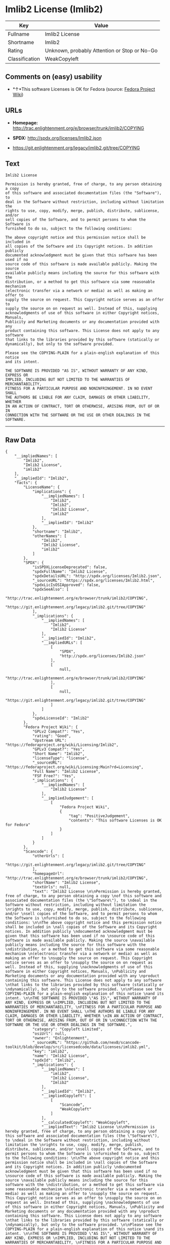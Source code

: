 * Imlib2 License (Imlib2)

| Key              | Value                                          |
|------------------+------------------------------------------------|
| Fullname         | Imlib2 License                                 |
| Shortname        | Imlib2                                         |
| Rating           | Unknown, probably Attention or Stop or No-Go   |
| Classification   | WeakCopyleft                                   |

** Comments on (easy) usability

- *↑*This software Licenses is OK for Fedora (source:
  [[https://fedoraproject.org/wiki/Licensing:Main?rd=Licensing][Fedora
  Project Wiki]])

** URLs

- *Homepage:*
  http://trac.enlightenment.org/e/browser/trunk/imlib2/COPYING

- *SPDX:* http://spdx.org/licenses/Imlib2.json

- https://git.enlightenment.org/legacy/imlib2.git/tree/COPYING

** Text

#+BEGIN_EXAMPLE
    Imlib2 License 

    Permission is hereby granted, free of charge, to any person obtaining a copy 
    of this software and associated documentation files (the "Software"), to 
    deal in the Software without restriction, including without limitation the 
    rights to use, copy, modify, merge, publish, distribute, sublicense, and/or 
    sell copies of the Software, and to permit persons to whom the Software is 
    furnished to do so, subject to the following conditions: 

    The above copyright notice and this permission notice shall be included in 
    all copies of the Software and its Copyright notices. In addition publicly 
    documented acknowledgment must be given that this software has been used if no 
    source code of this software is made available publicly. Making the source 
    available publicly means including the source for this software with the 
    distribution, or a method to get this software via some reasonable mechanism 
    (electronic transfer via a network or media) as well as making an offer to 
    supply the source on request. This Copyright notice serves as an offer to 
    supply the source on on request as well. Instead of this, supplying 
    acknowledgments of use of this software in either Copyright notices, Manuals, 
    Publicity and Marketing documents or any documentation provided with any 
    product containing this software. This License does not apply to any software 
    that links to the libraries provided by this software (statically or 
    dynamically), but only to the software provided. 

    Please see the COPYING-PLAIN for a plain-english explanation of this notice 
    and its intent. 

    THE SOFTWARE IS PROVIDED "AS IS", WITHOUT WARRANTY OF ANY KIND, EXPRESS OR 
    IMPLIED, INCLUDING BUT NOT LIMITED TO THE WARRANTIES OF MERCHANTABILITY, 
    FITNESS FOR A PARTICULAR PURPOSE AND NONINFRINGEMENT. IN NO EVENT SHALL 
    THE AUTHORS BE LIABLE FOR ANY CLAIM, DAMAGES OR OTHER LIABILITY, WHETHER 
    IN AN ACTION OF CONTRACT, TORT OR OTHERWISE, ARISING FROM, OUT OF OR IN 
    CONNECTION WITH THE SOFTWARE OR THE USE OR OTHER DEALINGS IN THE SOFTWARE.
#+END_EXAMPLE

--------------

** Raw Data

#+BEGIN_EXAMPLE
    {
        "__impliedNames": [
            "Imlib2",
            "Imlib2 License",
            "imlib2"
        ],
        "__impliedId": "Imlib2",
        "facts": {
            "LicenseName": {
                "implications": {
                    "__impliedNames": [
                        "Imlib2",
                        "Imlib2",
                        "Imlib2 License",
                        "imlib2"
                    ],
                    "__impliedId": "Imlib2"
                },
                "shortname": "Imlib2",
                "otherNames": [
                    "Imlib2",
                    "Imlib2 License",
                    "imlib2"
                ]
            },
            "SPDX": {
                "isSPDXLicenseDeprecated": false,
                "spdxFullName": "Imlib2 License",
                "spdxDetailsURL": "http://spdx.org/licenses/Imlib2.json",
                "_sourceURL": "https://spdx.org/licenses/Imlib2.html",
                "spdxLicIsOSIApproved": false,
                "spdxSeeAlso": [
                    "http://trac.enlightenment.org/e/browser/trunk/imlib2/COPYING",
                    "https://git.enlightenment.org/legacy/imlib2.git/tree/COPYING"
                ],
                "_implications": {
                    "__impliedNames": [
                        "Imlib2",
                        "Imlib2 License"
                    ],
                    "__impliedId": "Imlib2",
                    "__impliedURLs": [
                        [
                            "SPDX",
                            "http://spdx.org/licenses/Imlib2.json"
                        ],
                        [
                            null,
                            "http://trac.enlightenment.org/e/browser/trunk/imlib2/COPYING"
                        ],
                        [
                            null,
                            "https://git.enlightenment.org/legacy/imlib2.git/tree/COPYING"
                        ]
                    ]
                },
                "spdxLicenseId": "Imlib2"
            },
            "Fedora Project Wiki": {
                "GPLv2 Compat?": "Yes",
                "rating": "Good",
                "Upstream URL": "https://fedoraproject.org/wiki/Licensing/Imlib2",
                "GPLv3 Compat?": "Yes",
                "Short Name": "Imlib2",
                "licenseType": "license",
                "_sourceURL": "https://fedoraproject.org/wiki/Licensing:Main?rd=Licensing",
                "Full Name": "Imlib2 License",
                "FSF Free?": "Yes",
                "_implications": {
                    "__impliedNames": [
                        "Imlib2 License"
                    ],
                    "__impliedJudgement": [
                        [
                            "Fedora Project Wiki",
                            {
                                "tag": "PositiveJudgement",
                                "contents": "This software Licenses is OK for Fedora"
                            }
                        ]
                    ]
                }
            },
            "Scancode": {
                "otherUrls": [
                    "https://git.enlightenment.org/legacy/imlib2.git/tree/COPYING"
                ],
                "homepageUrl": "http://trac.enlightenment.org/e/browser/trunk/imlib2/COPYING",
                "shortName": "Imlib2 License",
                "textUrls": null,
                "text": "Imlib2 License \n\nPermission is hereby granted, free of charge, to any person obtaining a copy \nof this software and associated documentation files (the \"Software\"), to \ndeal in the Software without restriction, including without limitation the \nrights to use, copy, modify, merge, publish, distribute, sublicense, and/or \nsell copies of the Software, and to permit persons to whom the Software is \nfurnished to do so, subject to the following conditions: \n\nThe above copyright notice and this permission notice shall be included in \nall copies of the Software and its Copyright notices. In addition publicly \ndocumented acknowledgment must be given that this software has been used if no \nsource code of this software is made available publicly. Making the source \navailable publicly means including the source for this software with the \ndistribution, or a method to get this software via some reasonable mechanism \n(electronic transfer via a network or media) as well as making an offer to \nsupply the source on request. This Copyright notice serves as an offer to \nsupply the source on on request as well. Instead of this, supplying \nacknowledgments of use of this software in either Copyright notices, Manuals, \nPublicity and Marketing documents or any documentation provided with any \nproduct containing this software. This License does not apply to any software \nthat links to the libraries provided by this software (statically or \ndynamically), but only to the software provided. \n\nPlease see the COPYING-PLAIN for a plain-english explanation of this notice \nand its intent. \n\nTHE SOFTWARE IS PROVIDED \"AS IS\", WITHOUT WARRANTY OF ANY KIND, EXPRESS OR \nIMPLIED, INCLUDING BUT NOT LIMITED TO THE WARRANTIES OF MERCHANTABILITY, \nFITNESS FOR A PARTICULAR PURPOSE AND NONINFRINGEMENT. IN NO EVENT SHALL \nTHE AUTHORS BE LIABLE FOR ANY CLAIM, DAMAGES OR OTHER LIABILITY, WHETHER \nIN AN ACTION OF CONTRACT, TORT OR OTHERWISE, ARISING FROM, OUT OF OR IN \nCONNECTION WITH THE SOFTWARE OR THE USE OR OTHER DEALINGS IN THE SOFTWARE.",
                "category": "Copyleft Limited",
                "osiUrl": null,
                "owner": "Enlightenment",
                "_sourceURL": "https://github.com/nexB/scancode-toolkit/blob/develop/src/licensedcode/data/licenses/imlib2.yml",
                "key": "imlib2",
                "name": "Imlib2 License",
                "spdxId": "Imlib2",
                "_implications": {
                    "__impliedNames": [
                        "imlib2",
                        "Imlib2 License",
                        "Imlib2"
                    ],
                    "__impliedId": "Imlib2",
                    "__impliedCopyleft": [
                        [
                            "Scancode",
                            "WeakCopyleft"
                        ]
                    ],
                    "__calculatedCopyleft": "WeakCopyleft",
                    "__impliedText": "Imlib2 License \n\nPermission is hereby granted, free of charge, to any person obtaining a copy \nof this software and associated documentation files (the \"Software\"), to \ndeal in the Software without restriction, including without limitation the \nrights to use, copy, modify, merge, publish, distribute, sublicense, and/or \nsell copies of the Software, and to permit persons to whom the Software is \nfurnished to do so, subject to the following conditions: \n\nThe above copyright notice and this permission notice shall be included in \nall copies of the Software and its Copyright notices. In addition publicly \ndocumented acknowledgment must be given that this software has been used if no \nsource code of this software is made available publicly. Making the source \navailable publicly means including the source for this software with the \ndistribution, or a method to get this software via some reasonable mechanism \n(electronic transfer via a network or media) as well as making an offer to \nsupply the source on request. This Copyright notice serves as an offer to \nsupply the source on on request as well. Instead of this, supplying \nacknowledgments of use of this software in either Copyright notices, Manuals, \nPublicity and Marketing documents or any documentation provided with any \nproduct containing this software. This License does not apply to any software \nthat links to the libraries provided by this software (statically or \ndynamically), but only to the software provided. \n\nPlease see the COPYING-PLAIN for a plain-english explanation of this notice \nand its intent. \n\nTHE SOFTWARE IS PROVIDED \"AS IS\", WITHOUT WARRANTY OF ANY KIND, EXPRESS OR \nIMPLIED, INCLUDING BUT NOT LIMITED TO THE WARRANTIES OF MERCHANTABILITY, \nFITNESS FOR A PARTICULAR PURPOSE AND NONINFRINGEMENT. IN NO EVENT SHALL \nTHE AUTHORS BE LIABLE FOR ANY CLAIM, DAMAGES OR OTHER LIABILITY, WHETHER \nIN AN ACTION OF CONTRACT, TORT OR OTHERWISE, ARISING FROM, OUT OF OR IN \nCONNECTION WITH THE SOFTWARE OR THE USE OR OTHER DEALINGS IN THE SOFTWARE.",
                    "__impliedURLs": [
                        [
                            "Homepage",
                            "http://trac.enlightenment.org/e/browser/trunk/imlib2/COPYING"
                        ],
                        [
                            null,
                            "https://git.enlightenment.org/legacy/imlib2.git/tree/COPYING"
                        ]
                    ]
                }
            }
        },
        "__impliedJudgement": [
            [
                "Fedora Project Wiki",
                {
                    "tag": "PositiveJudgement",
                    "contents": "This software Licenses is OK for Fedora"
                }
            ]
        ],
        "__impliedCopyleft": [
            [
                "Scancode",
                "WeakCopyleft"
            ]
        ],
        "__calculatedCopyleft": "WeakCopyleft",
        "__impliedText": "Imlib2 License \n\nPermission is hereby granted, free of charge, to any person obtaining a copy \nof this software and associated documentation files (the \"Software\"), to \ndeal in the Software without restriction, including without limitation the \nrights to use, copy, modify, merge, publish, distribute, sublicense, and/or \nsell copies of the Software, and to permit persons to whom the Software is \nfurnished to do so, subject to the following conditions: \n\nThe above copyright notice and this permission notice shall be included in \nall copies of the Software and its Copyright notices. In addition publicly \ndocumented acknowledgment must be given that this software has been used if no \nsource code of this software is made available publicly. Making the source \navailable publicly means including the source for this software with the \ndistribution, or a method to get this software via some reasonable mechanism \n(electronic transfer via a network or media) as well as making an offer to \nsupply the source on request. This Copyright notice serves as an offer to \nsupply the source on on request as well. Instead of this, supplying \nacknowledgments of use of this software in either Copyright notices, Manuals, \nPublicity and Marketing documents or any documentation provided with any \nproduct containing this software. This License does not apply to any software \nthat links to the libraries provided by this software (statically or \ndynamically), but only to the software provided. \n\nPlease see the COPYING-PLAIN for a plain-english explanation of this notice \nand its intent. \n\nTHE SOFTWARE IS PROVIDED \"AS IS\", WITHOUT WARRANTY OF ANY KIND, EXPRESS OR \nIMPLIED, INCLUDING BUT NOT LIMITED TO THE WARRANTIES OF MERCHANTABILITY, \nFITNESS FOR A PARTICULAR PURPOSE AND NONINFRINGEMENT. IN NO EVENT SHALL \nTHE AUTHORS BE LIABLE FOR ANY CLAIM, DAMAGES OR OTHER LIABILITY, WHETHER \nIN AN ACTION OF CONTRACT, TORT OR OTHERWISE, ARISING FROM, OUT OF OR IN \nCONNECTION WITH THE SOFTWARE OR THE USE OR OTHER DEALINGS IN THE SOFTWARE.",
        "__impliedURLs": [
            [
                "SPDX",
                "http://spdx.org/licenses/Imlib2.json"
            ],
            [
                null,
                "http://trac.enlightenment.org/e/browser/trunk/imlib2/COPYING"
            ],
            [
                null,
                "https://git.enlightenment.org/legacy/imlib2.git/tree/COPYING"
            ],
            [
                "Homepage",
                "http://trac.enlightenment.org/e/browser/trunk/imlib2/COPYING"
            ]
        ]
    }
#+END_EXAMPLE